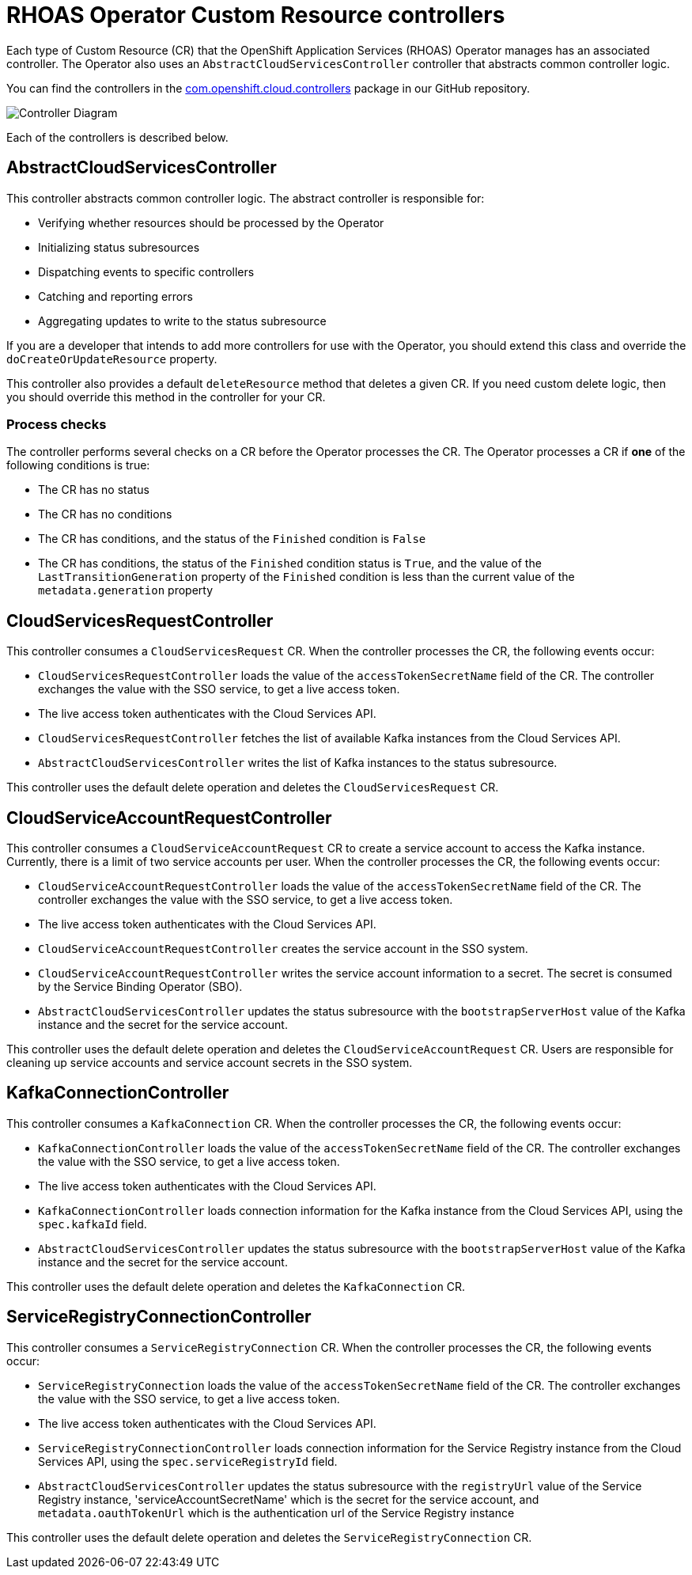 = RHOAS Operator Custom Resource controllers

Each type of Custom Resource (CR) that the OpenShift Application Services (RHOAS) Operator manages has an associated controller. The Operator also uses an `AbstractCloudServicesController` controller that abstracts common controller logic.

You can find the controllers in the link:https://github.com/redhat-developer/app-services-operator/tree/main/source/rhoas/src/main/java/com/openshift/cloud/controllers[com.openshift.cloud.controllers^] package in our GitHub repository.

image::operator_component_overview.drawio.png["Controller Diagram"]

Each of the controllers is described below.

== AbstractCloudServicesController

This controller abstracts common controller logic. The abstract controller is responsible for:

 * Verifying whether resources should be processed by the Operator
 * Initializing status subresources
 * Dispatching events to specific controllers
 * Catching and reporting errors
 * Aggregating updates to write to the status subresource

If you are a developer that intends to add more controllers for use with the Operator, you should extend this class and override the `doCreateOrUpdateResource` property.

This controller also provides a default `deleteResource` method that deletes a given CR. If you need custom delete logic, then you should override this method in the controller for your CR.

=== Process checks

The controller performs several checks on a CR before the Operator processes the CR. The Operator processes a CR if *one* of the following conditions is true:

 * The CR has no status
 * The CR has no conditions
 * The CR has conditions, and the status of the `Finished` condition is `False`
 * The CR has conditions, the status of the `Finished` condition status is `True`, and the value of the `LastTransitionGeneration` property of the `Finished` condition is less than the current value of the `metadata.generation` property

== CloudServicesRequestController

This controller consumes a `CloudServicesRequest` CR. When the controller processes the CR, the following events occur:

 * `CloudServicesRequestController` loads the value of the `accessTokenSecretName` field of the CR. The controller exchanges the value with the SSO service, to get a live access token.
 * The live access token authenticates with the Cloud Services API.
 * `CloudServicesRequestController` fetches the list of available Kafka instances from the Cloud Services API.
 * `AbstractCloudServicesController` writes the list of Kafka instances to the status subresource.

This controller uses the default delete operation and deletes the `CloudServicesRequest` CR.

== CloudServiceAccountRequestController

This controller consumes a `CloudServiceAccountRequest` CR to create a service account to access the Kafka instance. Currently, there is a limit of two service accounts per user. When the controller processes the CR, the following events occur:

* `CloudServiceAccountRequestController` loads the value of the `accessTokenSecretName` field of the CR. The controller exchanges the value with the SSO service, to get a live access token.
*  The live access token authenticates with the Cloud Services API.
 * `CloudServiceAccountRequestController` creates the service account in the SSO system.
 * `CloudServiceAccountRequestController` writes the service account information to a secret. The secret is consumed by the Service Binding Operator (SBO).
 * `AbstractCloudServicesController` updates the status subresource with the `bootstrapServerHost` value of the Kafka instance and the secret for the service account.

This controller uses the default delete operation and deletes the `CloudServiceAccountRequest` CR. Users are responsible for cleaning up service accounts and service account secrets in the SSO system.

== KafkaConnectionController

This controller consumes a `KafkaConnection` CR. When the controller processes the CR, the following events occur:

 * `KafkaConnectionController` loads the value of the `accessTokenSecretName` field of the CR. The controller exchanges the value with the SSO service, to get a live access token.
 * The live access token authenticates with the Cloud Services API.
 * `KafkaConnectionController` loads connection information for the Kafka instance from the Cloud Services API, using the `spec.kafkaId` field.
 * `AbstractCloudServicesController` updates the status subresource with the `bootstrapServerHost` value of the Kafka instance and the secret for the service account.

This controller uses the default delete operation and deletes the `KafkaConnection` CR.

== ServiceRegistryConnectionController

This controller consumes a `ServiceRegistryConnection` CR. When the controller processes the CR, the following events occur:


 * `ServiceRegistryConnection` loads the value of the `accessTokenSecretName` field of the CR. The controller exchanges the value with the SSO service, to get a live access token.
 * The live access token authenticates with the Cloud Services API.
 * `ServiceRegistryConnectionController` loads connection information for the Service Registry instance from the Cloud Services API, using the `spec.serviceRegistryId` field.
 * `AbstractCloudServicesController` updates the status subresource with the `registryUrl` value of the Service Registry instance, 'serviceAccountSecretName' which is the secret for the service account, and `metadata.oauthTokenUrl` which is the authentication url of the Service Registry instance

This controller uses the default delete operation and deletes the `ServiceRegistryConnection` CR.
